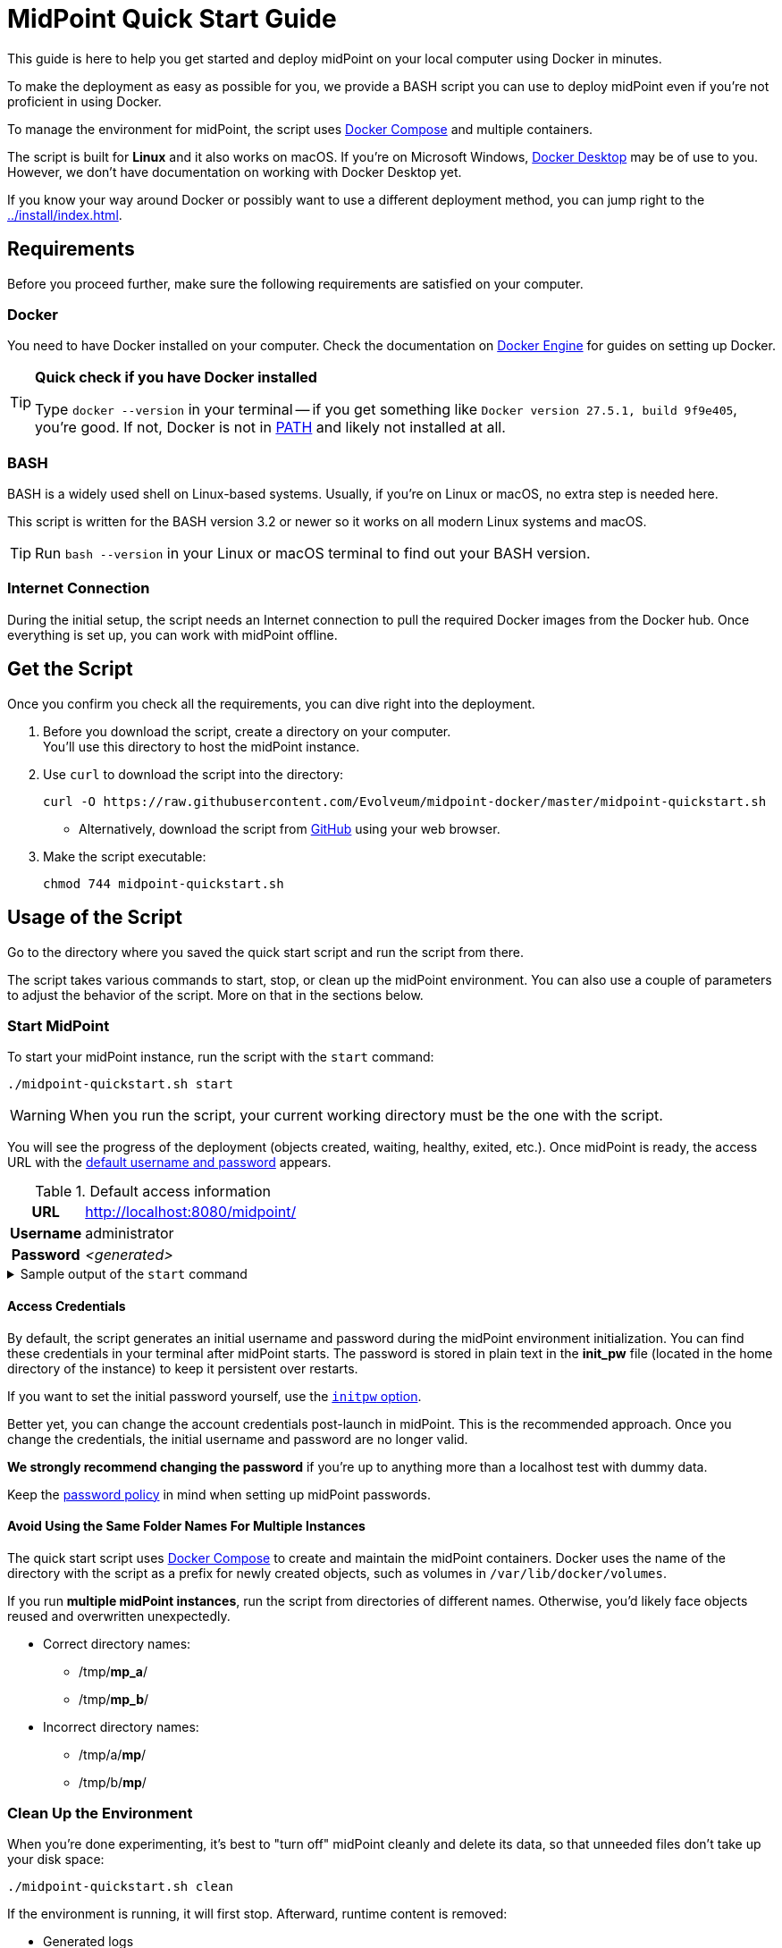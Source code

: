 = MidPoint Quick Start Guide
:page-nav-title: Quick Start Guide
:page-display-order: 10
:page-liquid:
:page-toc: float-right
:toclevels: 2
:page-upkeep-status: green
:page-keywords:  [ 'quickstart', 'quickstart script', 'start script" ]

This guide is here to help you get started and deploy midPoint on your local computer using Docker in minutes.

To make the deployment as easy as possible for you, we provide a BASH script you can use to deploy midPoint even if you're not proficient in using Docker.

To manage the environment for midPoint, the script uses link:https://docs.docker.com/compose/[Docker Compose] and multiple containers.

The script is built for *Linux* and it also works on macOS.
If you're on Microsoft Windows, link:https://www.docker.com/products/docker-desktop/[Docker Desktop] may be of use to you.
However, we don't have documentation on working with Docker Desktop yet.

If you know your way around Docker or possibly want to use a different deployment method, you can jump right to the xref:../install/index.adoc[].

== Requirements

Before you proceed further, make sure the following requirements are satisfied on your computer.

=== Docker

You need to have Docker installed on your computer.
Check the documentation on link:https://docs.docker.com/engine/install/[Docker Engine] for guides on setting up Docker.

.*Quick check if you have Docker installed*
[TIP]
====
Type `docker --version` in your terminal
-- if you get something like `Docker version 27.5.1, build 9f9e405`, you're good.
If not, Docker is not in link:https://en.wikipedia.org/wiki/PATH_(variable)[PATH] and likely not installed at all.
====

=== BASH

BASH is a widely used shell on Linux-based systems.
Usually, if you're on Linux or macOS, no extra step is needed here.

This script is written for the BASH version 3.2 or newer so it works on all modern Linux systems and macOS.

[TIP]
====
Run `bash --version` in your Linux or macOS terminal to find out your BASH version.
====

=== Internet Connection

During the initial setup, the script needs an Internet connection to pull the required Docker images from the Docker hub.
Once everything is set up, you can work with midPoint offline.

== Get the Script

Once you confirm you check all the requirements, you can dive right into the deployment.

. Before you download the script, create a directory on your computer. +
You'll use this directory to host the midPoint instance.

. Use `curl` to download the script into the directory:
+
[source,bash]
----
curl -O https://raw.githubusercontent.com/Evolveum/midpoint-docker/master/midpoint-quickstart.sh
----

    * Alternatively, download the script from link:https://raw.githubusercontent.com/Evolveum/midpoint-docker/master/midpoint-quickstart.sh[GitHub] using your web browser.

. Make the script executable:
+
[source,bash]
----
chmod 744 midpoint-quickstart.sh
----

== Usage of the Script

Go to the directory where you saved the quick start script and run the script from there.

The script takes various commands to start, stop, or clean up the midPoint environment.
You can also use a couple of parameters to adjust the behavior of the script.
More on that in the sections below.

=== Start MidPoint

To start your midPoint instance, run the script with the `start` command:
[source,bash]
----
./midpoint-quickstart.sh start
----

[WARNING]
====
When you run the script, your current working directory must be the one with the script.
====

You will see the progress of the deployment (objects created, waiting, healthy, exited, etc.).
Once midPoint is ready, the access URL with the <<access-credentials,default username and password>> appears.

.Default access information
[%autowidth, cols="h,1"]
|====
| URL | http://localhost:8080/midpoint/
| Username | administrator
| Password | _<generated>_
|====

[[start_output]]
.Sample output of the `start` command
[%collapsible]
====
[source]
----
$ ./midpoint-quickstart.sh start
Starting the Inicialization process...
Creating the directory "/mnt/repo/midpoint-docker/midpoint_home".
Creating the directory "/mnt/repo/midpoint-docker/midpoint_home/post-initial-objects".
Creating the directory "/mnt/repo/midpoint-docker/midpoint_home/connid-connectors".
Creating the directory "/mnt/repo/midpoint-docker/midpoint_home/lib".
Inicialization done.
[+] Running 5/5
 ✔ Network midpoint-docker_net                  Created                       0.2s
 ✔ Volume "midpoint-docker_midpoint_data"       Created                       0.0s
 ✔ Container midpoint-docker-midpoint_data-1    Started                       0.2s
 ✔ Container midpoint-docker-data_init-1        Exited                       14.3s
 ✔ Container midpoint-docker-midpoint_server-1  Started                      14.5s
MidPoint has started...
To access the WEB GUI go to http://localhost:8080/midpoint/ .
 Username : administrator
 Password : bU0lG9yEr4 (if not changed yet - init Password)
----
====

==== Access Credentials

By default, the script generates an initial username and password during the midPoint environment initialization.
You can find these credentials in your terminal after midPoint starts.
The password is stored in plain text in the *init_pw* file (located in the home directory of the instance) to keep it persistent over restarts.

If you want to set the initial password yourself, use the <<initpw,`initpw` option>>.

Better yet, you can change the account credentials post-launch in midPoint.
This is the recommended approach.
Once you change the credentials, the initial username and password are no longer valid.

*We strongly recommend changing the password* if you're up to anything more than a localhost test with dummy data.

Keep the <<password-policy,password policy>> in mind when setting up midPoint passwords.

==== Avoid Using the Same Folder Names For Multiple Instances

The quick start script uses link:https://docs.docker.com/compose/[Docker Compose] to create and maintain the midPoint containers.
Docker uses the name of the directory with the script as a prefix for newly created objects, such as volumes in `/var/lib/docker/volumes`.

If you run *multiple midPoint instances*, run the script from directories of different names.
Otherwise, you'd likely face objects reused and overwritten unexpectedly.

* Correct directory names:
** /tmp/*mp_a*/
** /tmp/*mp_b*/

* Incorrect directory names:
** /tmp/a/*mp*/
** /tmp/b/*mp*/


=== Clean Up the Environment

When you're done experimenting, it's best to "turn off" midPoint cleanly and delete its data, so that unneeded files don't take up your disk space:

[source,bash]
----
./midpoint-quickstart.sh clean
----

If the environment is running, it will first stop.
Afterward, runtime content is removed:

* Generated logs
* Connectors in the midPoint home directory
* Exported data
* CSV resource files

.Sample output of the `clean` command
[%collapsible]
====
[source]
----
$ ./midpoint-quickstart.sh clean
Starting the Clean up process...
[+] Running 5/5
✔ Container midpoint-docker-midpoint_server-1  Removed                       0.2s
✔ Container midpoint-docker-data_init-1        Removed                       0.0s
✔ Container midpoint-docker-midpoint_data-1    Removed                       0.1s
✔ Volume midpoint-docker_midpoint_data         Removed                       0.0s
✔ Network midpoint-docker_net                  Removed                       0.2s
Removing "/mnt/repo/midpoint-docker/midpoint_home"
Clean up process done.
----
====

[NOTE]
====
If you wish to just stop midPoint and continue where you left off later, use the `down` command instead.
====

== Commands

Here's a list of all the commands you can use to tell the quick start script what you want to do.

.Available commands
[%autowidth]
|====
| Command | Description

| `init`
| Initialize the environment +
Check or create the directory structure for the midPoint home if needed. +
_This is a part of the `up` and `start` commands._

| `clean`
| Clean the environment +
Delete the midPoint home directory structure. +

| `reset`
| Reset the environment +
Delete and re-create the midPoint home directory structure from scratch. +
_Shortcut to `clean` and `init` command._

| `start`
| Start the environment +
Initialize the environment (if needed) and start it up.

| `up`
| Same as `start`

| `down`
| Shutdown the environment +
Stop the environment and remove the container objects except volumes and data in the filesystem. +

| `clean-db`
| Clean the environment +
Delete the container environment, including volumes (such as the home volume and database storage).

| `help`
| Show help information and available options. Also shown if you supply an unknown command or parameter.
|====

== Command Line Options

There are several parameters you can use to customize the behavior of the script.

Every parameter has a predefined default value.
You can use the script with the default values just fine.
However, if you want to test midPoint on a more advanced level, the customization options may prove useful to you.

.*Options must be specified before the command. For example:*
[NOTE]
====
[source,bash]
----
./midpoint-quickstart.sh -fg start
----
====

=== Basics

Here are the essential customizations you can start with.

.Descriptions of the most used command line options
[cols="1,6,5"]
|====
| Parameter | Description | Example

| `[[initpw]]-initpw`
| Specify the initial password for the administrator. +
Use only for the first run.
To change the existing administrator password, use midPoint administrative user interface (GUI).
| `-initpw "Abs0lutely Secure Passphrase!"`

| `-subdir`
| A comma-separated list of directories to be created during the initialization. +
This is useful when you need additional directories.
| `-subdir post-initial-objects,connid-connectors,lib,*exports*`

| `-port`
| Specify the HTTP port for the deployment (`localhost:<port>/midpoint/`). +
Useful for multiple parallel deployments to avoid the "port is already allocated" error and distinguish the deployments by port numbers.
| `-port *8090*`

| `-ver` [[version_switch]]
| The version of midPoint to use.
The tag published in the link:https://hub.docker.com/r/evolveum/midpoint/tags[public registry] always contains midPoint version. +
Use this attribute to change the required version without the need to specify the whole image name or the complete tag name (including the base OS).
| `-ver *4.8.5*`

|====

==== Password Policy

In case you decide to change the initial password, keep in mind that there is a xref:/midpoint/reference/security/authentication/administrator-initial-password/#default-password-policy[password policy] in place.

When you set a password that doesn’t comply with the policy, the *administrator account won't be created*.

That means that you won't be able to log into midPoint because administrator is the only account in midPoint after initialization.
And when the administrator isn't there, there's no account to log into.
Although there are workarounds for this, *the easiest way out is to `clean` the environment* and `start` (reinitialize) it again with a
proper password.

[TIP]
====
We recommend changing the initial password as soon as possible after the initial setup.
The goal is to avoid having your actual password saved unencrypted in logs or configuration files.
====

=== Advanced Options

You can use the options below for more advanced scenarios.

.Available attributes
[%autowidth]
|====
| Attribute | Description

| `-debug`
| Show more detailed operation log for the troubleshooting purposes. +

| `-fg`
| Keep the script attached to the terminal, don't start in the background. Useful to get more insight into the operations of the script. +

| `-base <base_dir>`
| Use a custom base directory instead of using the script location for the files. +
_Default: ``./``_

| `-home <home_dir>`
| Place the home directory outside the base directory. +
_Default: ``/<base>/midpoint-home/``_

| `-uid <uid>`
| User ID for the processes in the container +
_Default: the currently logged-in user (current session)_

| `-gid <gid>`
| Group ID for the processes in the container +
_Default: the currently logged-in user (current session)_

| `-name <img_name>`
| Docker image name (without a tag) +
Used to construct the final Docker image name for the deployment.
<<version_switch, See also `-ver`>>.

| `-suffix <img_v_suffix>`
| Docker image version suffix +
Used to construct the final Docker image name for the configuration.
<<version_switch, See also `-ver`>>.

| -exec <env_exec_cmd>
| Shell command to run and control the environment. +
_Default: `docker`. If user isn't in the `docker` group, `sudo docker` is used._

| `-h`
| Show help information and available options. Also shown if an unknown command or parameter is supplied.

|====

== Exit Codes

In case you decide to experiment with the script, there are several exit codes that can help you debug unexpected situations.

.Exit codes
[%autowidth]
|====
^| Exit Code ^| Meaning

^| 0
| Normal exit (expected operation)

^| 1
| No command has been requested.

^| 2
| Can't create the directory.

^| 3
| Can't remove the directory.

^| 101
| Too short path to process (basic security check).

|====

== File Paths in Docker Containers

When you learn to work with midPoint, you may want to, for instance, xref:/midpoint/reference/admin-gui/resource-wizard/#resource-creation[create a resource and import accounts from a CSV file via the CSV connector].
To set up the CSV connector, you need to specify the path to the source CSV file.

Docker containers don't see paths to files the same as your operating system.
When you place an `hr-export.csv` file to `/home/myname/md-quickstart/midpoint-home/`, you can't use this path in midPoint.

To find out the path of your `hr-export.csv` as midPoint sees it:

. List your Docker containers:
+
[source,bash]
----
docker ps
CONTAINER ID   IMAGE                            COMMAND                 ...
41b8ffa427ff   evolveum/midpoint:4.9.2-alpine   "/opt/midpoint/bin/m…"  ...
98fb6ba2a28f   postgres:16-alpine               "docker-entrypoint.s…"  ...
----
. Copy the ID of the `evolveum/midpoint...` container.
. Open the Docker container console.
+
[source,bash]
----
docker exec -it 41b8ffa427ff bash
----
+
. Search for the file by its name:
+
[source,bash]
----
find -type f -name hr-export.csv
./opt/midpoint/var/hr-export.csv
----
+
The output of the `find` command is the path to the file you can use in midPoint.
. Exit the container console using the `exit` command.
